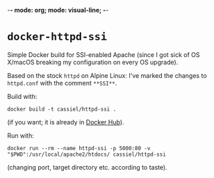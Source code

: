 -*- mode: org; mode: visual-line; -*-
#+STARTUP: indent

* =docker-httpd-ssi=

Simple Docker build for SSI-enabled Apache (since I got sick of OS X/macOS breaking my configuration on every OS upgrade).

Based on the stock ~httpd~ on Alpine Linux: I've marked the changes to ~httpd.conf~ with the comment ~**SSI**~.

Build with:

#+BEGIN_SRC shell-script
  docker build -t cassiel/httpd-ssi .
#+END_SRC

(if you want; it is already in [[https://hub.docker.com/r/cassiel/httpd-ssi/][Docker Hub]]).

Run with:

#+BEGIN_SRC shell-script
  docker run --rm --name httpd-ssi -p 5000:80 -v "$PWD":/usr/local/apache2/htdocs/ cassiel/httpd-ssi
#+END_SRC

(changing port, target directory etc. according to taste).

